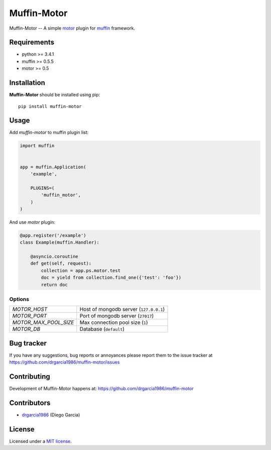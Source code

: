 Muffin-Motor
############

.. _description:

Muffin-Motor -- A simple motor_ plugin for muffin_ framework.

.. _badges:

.. image:: http://img.shields.io/travis/drgarcia1986/muffin-motor.svg?style=flat-square
    :target: http://travis-ci.org/drgarcia1986/muffin-motor
    :alt: Build Status

.. _requirements:

Requirements
=============

- python >= 3.4.1
- muffin >= 0.5.5
- motor >= 0.5

.. _installation:

Installation
=============

**Muffin-Motor** should be installed using pip: ::

    pip install muffin-motor

.. _usage:

Usage
=====

Add *muffin-motor* to muffin plugin list:

.. code-block:: python

    import muffin


    app = muffin.Application(
        'example',

        PLUGINS=(
            'muffin_motor',
        )
    )

And use *motor* plugin:

.. code-block:: python

    @app.register('/example')
    class Example(muffin.Handler):

        @asyncio.coroutine
        def get(self, request):
            collection = app.ps.motor.test
            doc = yield from collection.find_one({'test': 'foo'})
            return doc

.. _options:

Options
-------

========================== ==============================================================
 *MOTOR_HOST*              Host of mongodb server (``127.0.0.1``)
 *MOTOR_PORT*              Port of mongodb server (``27017``)
 *MOTOR_MAX_POOL_SIZE*     Max connection pool size (``1``)
 *MOTOR_DB*                Database (``default``)
========================== ==============================================================

.. _bugtracker:

Bug tracker
===========

If you have any suggestions, bug reports or
annoyances please report them to the issue tracker
at https://github.com/drgarcia1986/muffin-motor/issues

.. _contributing:

Contributing
============

Development of Muffin-Motor happens at: https://github.com/drgarcia1986/muffin-motor


Contributors
=============

* drgarcia1986_ (Diego Garcia)

.. _license:

License
=======

Licensed under a `MIT license`_.

.. _links:


.. _muffin: https://github.com/klen/muffin
.. _motor: https://github.com/mongodb/motor
.. _drgarcia1986: https://github.com/drgarcia1986
.. _MIT license: http://opensource.org/licenses/MIT
